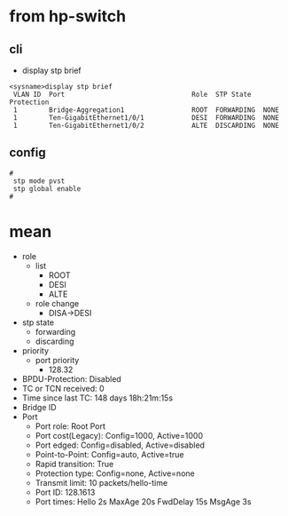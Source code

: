 * from hp-switch

** cli

- display stp brief

#+BEGIN_SRC
<sysname>display stp brief 
 VLAN ID  Port                                Role  STP State   Protection
 1        Bridge-Aggregation1                 ROOT  FORWARDING  NONE
 1        Ten-GigabitEthernet1/0/1            DESI  FORWARDING  NONE
 1        Ten-GigabitEthernet1/0/2            ALTE  DISCARDING  NONE
#+END_SRC

** config

#+BEGIN_SRC 
#
 stp mode pvst 
 stp global enable
#
#+END_SRC

* mean

- role
  - list
    - ROOT
    - DESI
    - ALTE
  - role change
    - DISA->DESI
- stp state
  - forwarding
  - discarding
- priority
  - port priority
    - 128.32
- BPDU-Protection: Disabled
- TC or TCN received: 0
- Time since last TC: 148 days 18h:21m:15s
- Bridge ID
- Port
  - Port role: Root Port
  - Port cost(Legacy): Config=1000, Active=1000
  - Port edged: Config=disabled, Active=disabled
  - Point-to-Point: Config=auto, Active=true
  - Rapid transition: True
  - Protection type: Config=none, Active=none
  - Transmit limit: 10 packets/hello-time
  - Port ID: 128.1613
  - Port times: Hello 2s MaxAge 20s FwdDelay 15s MsgAge 3s
